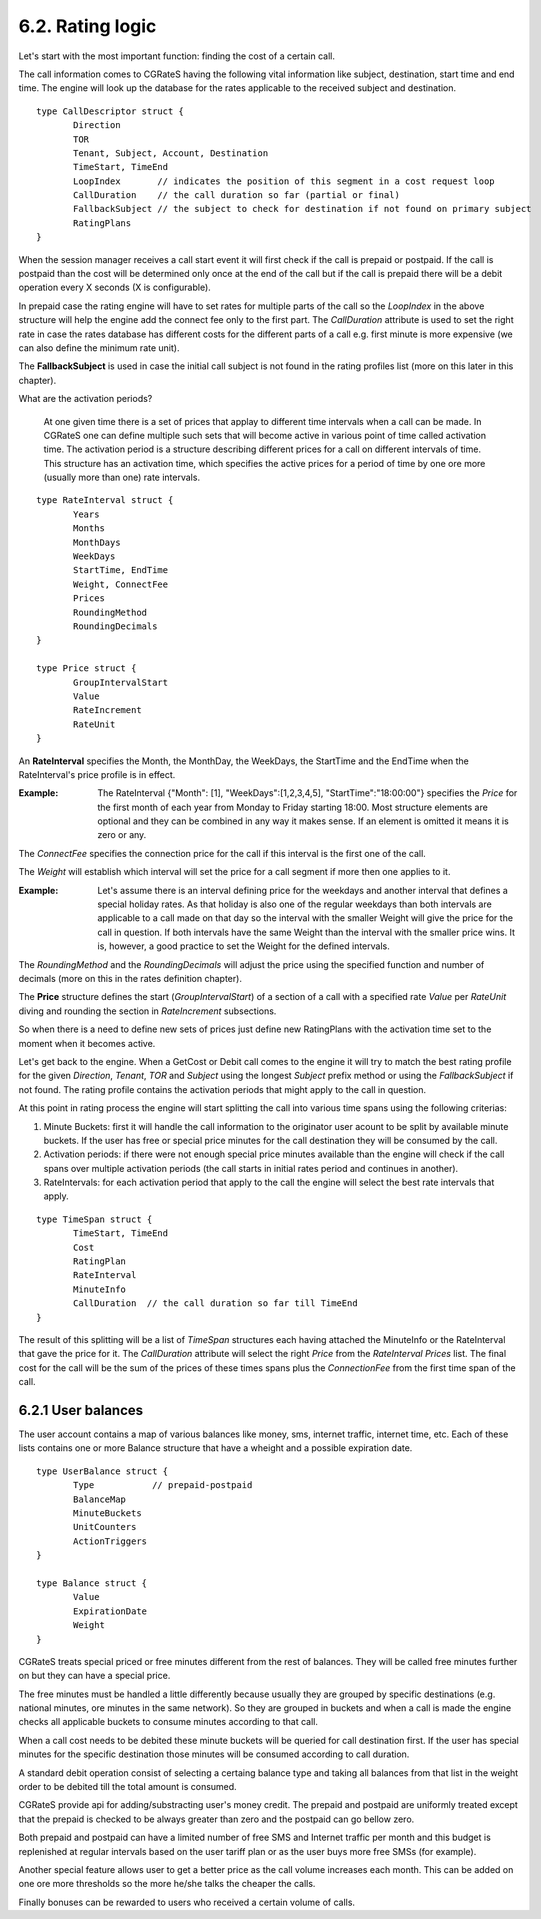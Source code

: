 6.2. Rating logic
=================

Let's start with the most important function: finding the cost of a certain call. 

The call information comes to CGRateS having the following vital information like  subject, destination, start time and end time. The engine will look up the database for the rates applicable to the received subject and destination. 

::

 type CallDescriptor struct {
	Direction                             
	TOR                                   
	Tenant, Subject, Account, Destination 
	TimeStart, TimeEnd                    
	LoopIndex       // indicates the position of this segment in a cost request loop
	CallDuration    // the call duration so far (partial or final)
	FallbackSubject // the subject to check for destination if not found on primary subject
	RatingPlans
 }

When the session manager receives a call start event it will first check if the call is prepaid or postpaid. If the call is postpaid than the cost will be determined only once at the end of the call but if the call is prepaid there will be a debit operation every X seconds (X is configurable).

In prepaid case the rating engine will have to set rates for multiple parts of the call so the *LoopIndex* in the above structure will help the engine add the connect fee only to the first part. The *CallDuration* attribute is used to set the right rate in case the rates database has different costs for the different parts of a call e.g. first minute is more expensive (we can also define the minimum rate unit). 

The **FallbackSubject** is used in case the initial call subject is not found in the rating profiles list (more on this later in this chapter).


What are the activation periods?

    At one given time there is a set of prices that applay to different time intervals when a call can be made. In CGRateS one can define multiple such sets that will become active in various point of time called activation time. The activation period is a structure describing different prices for a call on different intervals of time. This structure has an activation time, which specifies the active prices for a period of time by one ore more (usually more than one) rate intervals. 

::

 type RateInterval struct {
	Years            
	Months           
	MonthDays        
	WeekDays         
	StartTime, EndTime 
	Weight, ConnectFee 
	Prices  
	RoundingMethod     
	RoundingDecimals   
 }

 type Price struct {
	GroupIntervalStart 
	Value              
	RateIncrement      
	RateUnit 
 }


An **RateInterval** specifies the Month, the MonthDay, the WeekDays, the StartTime and the EndTime when the RateInterval's price profile is in effect. 

:Example: The RateInterval {"Month": [1], "WeekDays":[1,2,3,4,5], "StartTime":"18:00:00"} specifies the *Price* for the first month of each year from Monday to Friday starting 18:00. Most structure elements are optional and they can be combined in any way it makes sense. If an element is omitted it means it is zero or any.

The *ConnectFee* specifies the connection price for the call if this interval is the first one of the call.

The *Weight* will establish which interval will set the price for a call segment if more then one applies to it. 

:Example: Let's assume there is an interval defining price for the weekdays and another interval that defines a special holiday rates. As that holiday is also one of the regular weekdays than both intervals are applicable to a call made on that day so the interval with the smaller Weight will give the price for the call in question. If both intervals have the same Weight than the interval with the smaller price wins. It is, however, a good practice to set the Weight for the defined intervals.

The *RoundingMethod* and the *RoundingDecimals* will adjust the price using the specified function and number of decimals (more on this in the rates definition chapter).

The **Price** structure defines the start (*GroupIntervalStart*) of a section of a call with a specified rate *Value* per *RateUnit* diving and rounding the section in *RateIncrement* subsections.

So when there is a need to define new sets of prices just define new RatingPlans with the activation time set to the moment when it becomes active.

Let's get back to the engine. When a GetCost or Debit call comes to the engine it will try to match the best rating profile for the given *Direction*, *Tenant*, *TOR* and *Subject* using the longest *Subject* prefix method or using the *FallbackSubject* if not found. The rating profile contains the activation periods that might apply to the call in question.

At this point in rating process the engine will start splitting the call into various time spans using the following criterias:

1. Minute Buckets: first it will handle the call information to the originator user acount to be split by available minute buckets. If the user has free or special price minutes for the call destination they will be consumed by the call.

2. Activation periods: if there were not enough special price minutes available than the engine will check if the call spans over multiple activation periods (the call starts in initial rates period and continues in another).

3. RateIntervals: for each activation period that apply to the call the engine will select the best rate intervals that apply. 

::

 type TimeSpan struct {
	TimeStart, TimeEnd
	Cost              
	RatingPlan  
	RateInterval          
	MinuteInfo        
	CallDuration  // the call duration so far till TimeEnd
 }


The result of this splitting will be a list of *TimeSpan* structures each having attached the MinuteInfo or the RateInterval that gave the price for it. The *CallDuration* attribute will select the right *Price* from the *RateInterval* *Prices* list. The final cost for the call will be the sum of the prices of these times spans plus the *ConnectionFee* from the first time span of the call.

6.2.1 User balances
-------------------

The user account contains a map of various balances like money, sms, internet traffic, internet time, etc. Each of these lists contains one or more Balance structure that have a wheight and a possible expiration date.  

::

 type UserBalance struct {
	Type           // prepaid-postpaid
	BalanceMap     
	MinuteBuckets  
	UnitCounters   
	ActionTriggers 
 }

 type Balance struct {
	Value          
	ExpirationDate 
	Weight 
 }

CGRateS treats special priced or free minutes different from the rest of balances. They will be called free minutes further on but they can have a special price.

The free minutes must be handled a little differently because usually they are grouped by specific destinations (e.g. national minutes, ore minutes in the same network). So they are grouped in buckets and when a call is made the engine checks all applicable buckets to consume minutes according to that call.

When a call cost needs to be debited these minute buckets will be queried for call destination first. If the user has special minutes for the specific destination those minutes will be consumed according to call duration.

A standard debit operation consist of selecting a certaing balance type and taking all balances from that list in the weight order to be debited till the total amount is consumed.

CGRateS provide api for adding/substracting user's money credit. The prepaid and postpaid are uniformly treated except that the prepaid is checked to be always greater than zero and the postpaid can go bellow zero.

Both prepaid and postpaid can have a limited number of free SMS and Internet traffic per month and this budget is replenished at regular intervals based on the user tariff plan or as the user buys more free SMSs (for example).

Another special feature allows user to get a better price as the call volume increases each month. This can be added on one ore more thresholds so the more he/she talks the cheaper the calls.

Finally bonuses can be rewarded to users who received a certain volume of calls.
